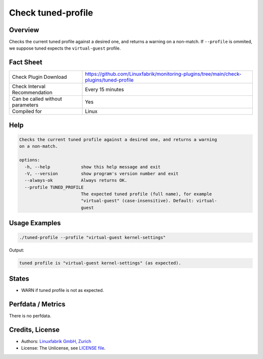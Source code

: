 Check tuned-profile
===================

Overview
--------

Checks the current tuned profile against a desired one, and returns a warning on a non-match. If ``--profile`` is ommited, we suppose tuned expects the ``virtual-guest`` profile.


Fact Sheet
----------

.. csv-table::
    :widths: 30, 70
    
    "Check Plugin Download",                "https://github.com/Linuxfabrik/monitoring-plugins/tree/main/check-plugins/tuned-profile"
    "Check Interval Recommendation",        "Every 15 minutes"
    "Can be called without parameters",     "Yes"
    "Compiled for",                         "Linux"


Help
----

.. code-block:: text

    Checks the current tuned profile against a desired one, and returns a warning
    on a non-match.

    options:
      -h, --help            show this help message and exit
      -V, --version         show program's version number and exit
      --always-ok           Always returns OK.
      --profile TUNED_PROFILE
                            The expected tuned profile (full name), for example
                            "virtual-guest" (case-insensitive). Default: virtual-
                            guest


Usage Examples
--------------

.. code-block:: bash

    ./tuned-profile --profile "virtual-guest kernel-settings"

Output:

.. code-block:: text

    tuned profile is "virtual-guest kernel-settings" (as expected).


States
------

* WARN if tuned profile is not as expected.


Perfdata / Metrics
------------------

There is no perfdata.


Credits, License
----------------

* Authors: `Linuxfabrik GmbH, Zurich <https://www.linuxfabrik.ch>`_
* License: The Unlicense, see `LICENSE file <https://unlicense.org/>`_.
